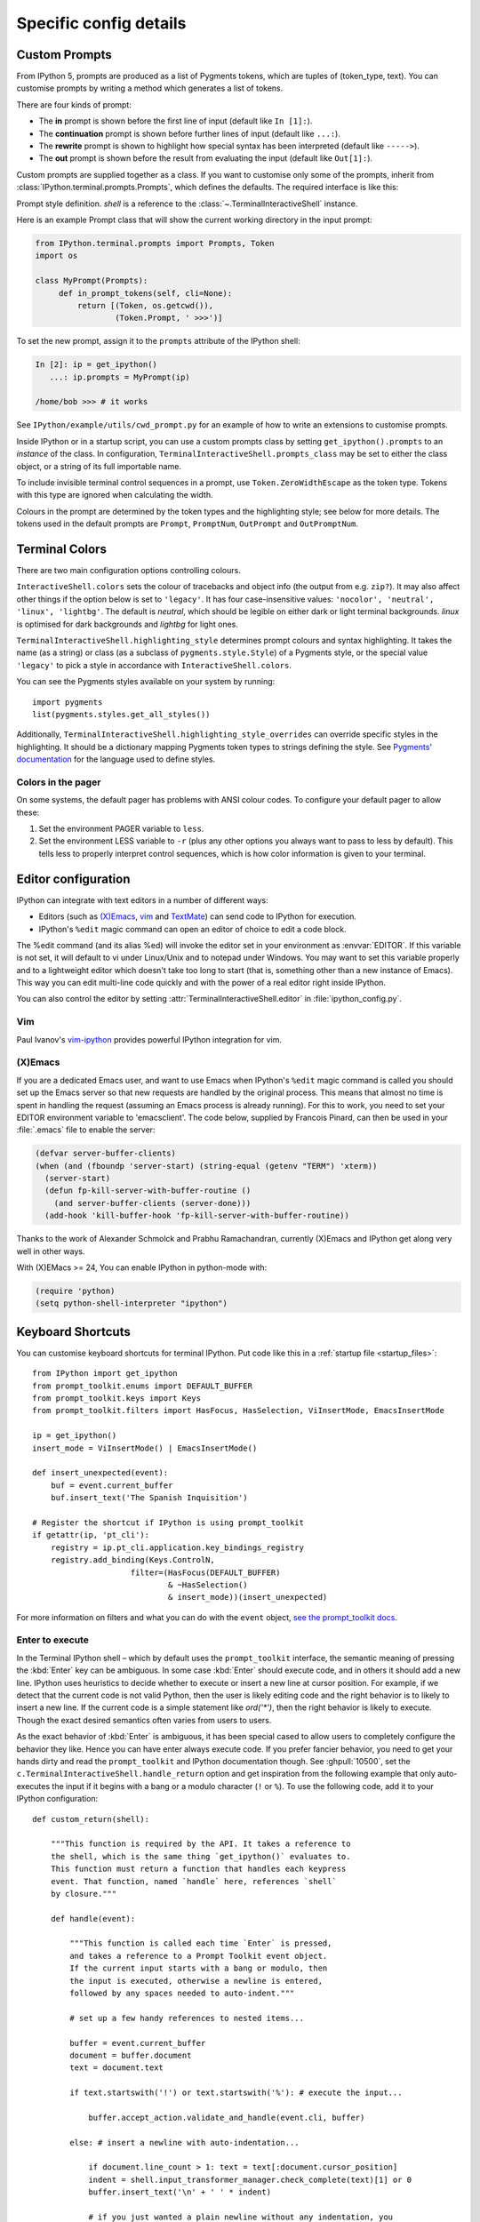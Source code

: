 =======================
Specific config details
=======================

.. _custom_prompts:

Custom Prompts
==============

.. versionchanged:: 5.0

From IPython 5, prompts are produced as a list of Pygments tokens, which are
tuples of (token_type, text). You can customise prompts by writing a method
which generates a list of tokens.

There are four kinds of prompt:

* The **in** prompt is shown before the first line of input
  (default like ``In [1]:``).
* The **continuation** prompt is shown before further lines of input
  (default like ``...:``).
* The **rewrite** prompt is shown to highlight how special syntax has been
  interpreted (default like ``----->``).
* The **out** prompt is shown before the result from evaluating the input
  (default like ``Out[1]:``).

Custom prompts are supplied together as a class. If you want to customise only
some of the prompts, inherit from :class:`IPython.terminal.prompts.Prompts`,
which defines the defaults. The required interface is like this:

.. class:: MyPrompts(shell)

   Prompt style definition. *shell* is a reference to the
   :class:`~.TerminalInteractiveShell` instance.

   .. method:: in_prompt_tokens(cli=None)
               continuation_prompt_tokens(self, cli=None, width=None)
               rewrite_prompt_tokens()
               out_prompt_tokens()

      Return the respective prompts as lists of ``(token_type, text)`` tuples.

      For continuation prompts, *width* is an integer representing the width of
      the prompt area in terminal columns.

      *cli*, where used, is the prompt_toolkit ``CommandLineInterface`` instance.
      This is mainly for compatibility with the API prompt_toolkit expects.

Here is an example Prompt class that will show the current working directory
in the input prompt:

.. code-block:: python

    from IPython.terminal.prompts import Prompts, Token
    import os

    class MyPrompt(Prompts):
         def in_prompt_tokens(self, cli=None):
             return [(Token, os.getcwd()),
                     (Token.Prompt, ' >>>')]

To set the new prompt, assign it to the ``prompts`` attribute of the IPython
shell:

.. code-block:: python

    In [2]: ip = get_ipython()
       ...: ip.prompts = MyPrompt(ip)

    /home/bob >>> # it works

See ``IPython/example/utils/cwd_prompt.py`` for an example of how to write an
extensions to customise prompts.

Inside IPython or in a startup script, you can use a custom prompts class
by setting ``get_ipython().prompts`` to an *instance* of the class.
In configuration, ``TerminalInteractiveShell.prompts_class`` may be set to
either the class object, or a string of its full importable name.

To include invisible terminal control sequences in a prompt, use
``Token.ZeroWidthEscape`` as the token type. Tokens with this type are ignored
when calculating the width.

Colours in the prompt are determined by the token types and the highlighting
style; see below for more details. The tokens used in the default prompts are
``Prompt``, ``PromptNum``, ``OutPrompt`` and ``OutPromptNum``.

.. _termcolour:

Terminal Colors
===============

.. versionchanged:: 5.0

There are two main configuration options controlling colours.

``InteractiveShell.colors`` sets the colour of tracebacks and object info (the
output from e.g. ``zip?``). It may also affect other things if the option below
is set to ``'legacy'``. It has four case-insensitive values:
``'nocolor', 'neutral', 'linux', 'lightbg'``. The default is *neutral*, which
should be legible on either dark or light terminal backgrounds. *linux* is
optimised for dark backgrounds and *lightbg* for light ones.

``TerminalInteractiveShell.highlighting_style`` determines prompt colours and
syntax highlighting. It takes the name (as a string) or class (as a subclass of
``pygments.style.Style``) of a Pygments style, or the special value ``'legacy'``
to pick a style in accordance with ``InteractiveShell.colors``.

You can see the Pygments styles available on your system by running::

    import pygments
    list(pygments.styles.get_all_styles())

Additionally, ``TerminalInteractiveShell.highlighting_style_overrides`` can override
specific styles in the highlighting. It should be a dictionary mapping Pygments
token types to strings defining the style. See `Pygments' documentation
<http://pygments.org/docs/styles/#creating-own-styles>`__ for the language used
to define styles.

Colors in the pager
-------------------

On some systems, the default pager has problems with ANSI colour codes.
To configure your default pager to allow these:

1. Set the environment PAGER variable to ``less``.
2. Set the environment LESS variable to ``-r`` (plus any other options
   you always want to pass to less by default). This tells less to
   properly interpret control sequences, which is how color
   information is given to your terminal.

.. _editors:

Editor configuration
====================

IPython can integrate with text editors in a number of different ways:

* Editors (such as `(X)Emacs`_, vim_ and TextMate_) can
  send code to IPython for execution.

* IPython's ``%edit`` magic command can open an editor of choice to edit
  a code block.

The %edit command (and its alias %ed) will invoke the editor set in your
environment as :envvar:`EDITOR`. If this variable is not set, it will default
to vi under Linux/Unix and to notepad under Windows. You may want to set this
variable properly and to a lightweight editor which doesn't take too long to
start (that is, something other than a new instance of Emacs). This way you
can edit multi-line code quickly and with the power of a real editor right
inside IPython.

You can also control the editor by setting :attr:`TerminalInteractiveShell.editor`
in :file:`ipython_config.py`.

Vim
---

Paul Ivanov's `vim-ipython <https://github.com/ivanov/vim-ipython>`_ provides
powerful IPython integration for vim.

.. _emacs:

(X)Emacs
--------

If you are a dedicated Emacs user, and want to use Emacs when IPython's
``%edit`` magic command is called you should set up the Emacs server so that
new requests are handled by the original process. This means that almost no
time is spent in handling the request (assuming an Emacs process is already
running). For this to work, you need to set your EDITOR environment variable
to 'emacsclient'. The code below, supplied by Francois Pinard, can then be
used in your :file:`.emacs` file to enable the server:

.. code-block:: common-lisp

    (defvar server-buffer-clients)
    (when (and (fboundp 'server-start) (string-equal (getenv "TERM") 'xterm))
      (server-start)
      (defun fp-kill-server-with-buffer-routine ()
        (and server-buffer-clients (server-done)))
      (add-hook 'kill-buffer-hook 'fp-kill-server-with-buffer-routine))

Thanks to the work of Alexander Schmolck and Prabhu Ramachandran,
currently (X)Emacs and IPython get along very well in other ways.

With (X)EMacs >= 24, You can enable IPython in python-mode with:

.. code-block:: common-lisp

    (require 'python)
    (setq python-shell-interpreter "ipython")

.. _`(X)Emacs`: http://www.gnu.org/software/emacs/
.. _TextMate: http://macromates.com/
.. _vim: http://www.vim.org/

.. _custom_keyboard_shortcuts:

Keyboard Shortcuts
==================

.. versionchanged:: 5.0

You can customise keyboard shortcuts for terminal IPython. Put code like this in
a :ref:`startup file <startup_files>`::

    from IPython import get_ipython
    from prompt_toolkit.enums import DEFAULT_BUFFER
    from prompt_toolkit.keys import Keys
    from prompt_toolkit.filters import HasFocus, HasSelection, ViInsertMode, EmacsInsertMode

    ip = get_ipython()
    insert_mode = ViInsertMode() | EmacsInsertMode()

    def insert_unexpected(event):
        buf = event.current_buffer
        buf.insert_text('The Spanish Inquisition')

    # Register the shortcut if IPython is using prompt_toolkit
    if getattr(ip, 'pt_cli'):
        registry = ip.pt_cli.application.key_bindings_registry
        registry.add_binding(Keys.ControlN,
                         filter=(HasFocus(DEFAULT_BUFFER)
                                 & ~HasSelection()
                                 & insert_mode))(insert_unexpected)

For more information on filters and what you can do with the ``event`` object,
`see the prompt_toolkit docs
<http://python-prompt-toolkit.readthedocs.io/en/latest/pages/building_prompts.html#adding-custom-key-bindings>`__.


Enter to execute
----------------

In the Terminal IPython shell – which by default uses the ``prompt_toolkit``
interface, the semantic meaning of pressing the :kbd:`Enter` key can be
ambiguous. In some case :kbd:`Enter` should execute code, and in others it
should add a new line. IPython uses heuristics to decide whether to execute or
insert a new line at cursor position. For example, if we detect that the current
code is not valid Python, then the user is likely editing code and the right
behavior is to likely to insert a new line. If the current code is a simple
statement like `ord('*')`, then the right behavior is likely to execute. Though
the exact desired semantics often varies from users to users.

As the exact behavior of :kbd:`Enter` is ambiguous, it has been special cased
to allow users to completely configure the behavior they like. Hence you can
have enter always execute code. If you prefer fancier behavior, you need to get
your hands dirty and read the ``prompt_toolkit`` and IPython documentation
though. See :ghpull:`10500`, set the
``c.TerminalInteractiveShell.handle_return`` option and get inspiration from the
following example that only auto-executes the input if it begins with a bang or
a modulo character (``!`` or ``%``). To use the following code, add it to your
IPython configuration::

    def custom_return(shell):

        """This function is required by the API. It takes a reference to
        the shell, which is the same thing `get_ipython()` evaluates to.
        This function must return a function that handles each keypress
        event. That function, named `handle` here, references `shell`
        by closure."""

        def handle(event):

            """This function is called each time `Enter` is pressed,
            and takes a reference to a Prompt Toolkit event object.
            If the current input starts with a bang or modulo, then
            the input is executed, otherwise a newline is entered,
            followed by any spaces needed to auto-indent."""

            # set up a few handy references to nested items...

            buffer = event.current_buffer
            document = buffer.document
            text = document.text

            if text.startswith('!') or text.startswith('%'): # execute the input...

                buffer.accept_action.validate_and_handle(event.cli, buffer)

            else: # insert a newline with auto-indentation...

                if document.line_count > 1: text = text[:document.cursor_position]
                indent = shell.input_transformer_manager.check_complete(text)[1] or 0
                buffer.insert_text('\n' + ' ' * indent)
            
                # if you just wanted a plain newline without any indentation, you
                # could use `buffer.insert_text('\n')` instead of the lines above

        return handle

    c.TerminalInteractiveShell.handle_return = custom_return
